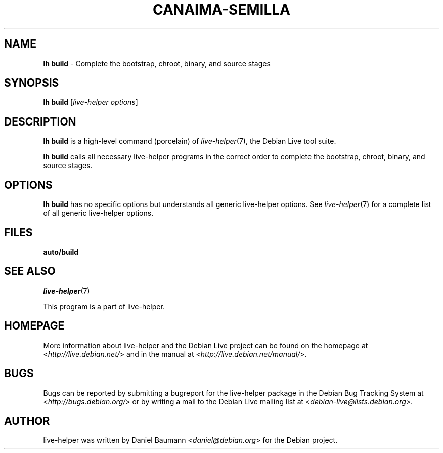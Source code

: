 .TH CANAIMA\-SEMILLA 1 2010\-08\-19 1.2+6 "Generador de medios vivos para Canaima GNU/Linux"

.SH NAME
\fBlh build\fR \- Complete the bootstrap, chroot, binary, and source stages

.SH SYNOPSIS
\fBlh build\fR [\fIlive\-helper options\fR]

.SH DESCRIPTION
\fBlh build\fR is a high\-level command (porcelain) of \fIlive\-helper\fR(7), the Debian Live tool suite.
.PP
\fBlh build\fR calls all necessary live\-helper programs in the correct order to complete the bootstrap, chroot, binary, and source stages.

.SH OPTIONS
\fBlh build\fR has no specific options but understands all generic live\-helper options. See \fIlive\-helper\fR(7) for a complete list of all generic live\-helper options.

.SH FILES
.\" FIXME
.IP "\fBauto/build\fR" 4
.\" FIXME

.SH SEE ALSO
\fIlive\-helper\fR(7)
.PP
This program is a part of live\-helper.

.SH HOMEPAGE
More information about live\-helper and the Debian Live project can be found on the homepage at <\fIhttp://live.debian.net/\fR> and in the manual at <\fIhttp://live.debian.net/manual/\fR>.

.SH BUGS
Bugs can be reported by submitting a bugreport for the live\-helper package in the Debian Bug Tracking System at <\fIhttp://bugs.debian.org/\fR> or by writing a mail to the Debian Live mailing list at <\fIdebian-live@lists.debian.org\fR>.

.SH AUTHOR
live\-helper was written by Daniel Baumann <\fIdaniel@debian.org\fR> for the Debian project.
